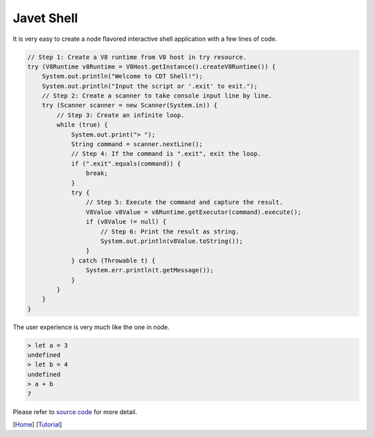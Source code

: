 ===========
Javet Shell
===========

It is very easy to create a node flavored interactive shell application with a few lines of code.

.. code-block:: java

    // Step 1: Create a V8 runtime from V8 host in try resource.
    try (V8Runtime v8Runtime = V8Host.getInstance().createV8Runtime()) {
        System.out.println("Welcome to CDT Shell!");
        System.out.println("Input the script or '.exit' to exit.");
        // Step 2: Create a scanner to take console input line by line.
        try (Scanner scanner = new Scanner(System.in)) {
            // Step 3: Create an infinite loop.
            while (true) {
                System.out.print("> ");
                String command = scanner.nextLine();
                // Step 4: If the command is ".exit", exit the loop.
                if (".exit".equals(command)) {
                    break;
                }
                try {
                    // Step 5: Execute the command and capture the result.
                    V8Value v8Value = v8Runtime.getExecutor(command).execute();
                    if (v8Value != null) {
                        // Step 6: Print the result as string.
                        System.out.println(v8Value.toString());
                    }
                } catch (Throwable t) {
                    System.err.println(t.getMessage());
                }
            }
        }
    }

The user experience is very much like the one in node.

.. code-block:: js

    > let a = 3
    undefined
    > let b = 4
    undefined
    > a + b
    7

Please refer to `source code <../../src/test/java/com/caoccao/javet/tutorial/cdt/CDTShell.java>`_ for more detail.

[`Home <../../README.rst>`_] [`Tutorial <index.rst>`_]
